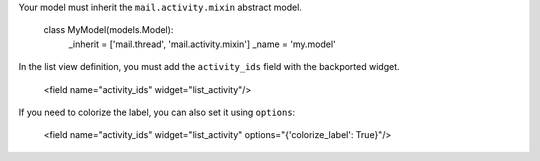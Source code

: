 Your model must inherit the ``mail.activity.mixin`` abstract model.

    class MyModel(models.Model):
        _inherit = ['mail.thread', 'mail.activity.mixin']
        _name = 'my.model'

In the list view definition, you must add the ``activity_ids`` field with the backported widget.

    <field name="activity_ids" widget="list_activity"/>

If you need to colorize the label, you can also set it using ``options``:

    <field name="activity_ids" widget="list_activity" options="{'colorize_label': True}"/>